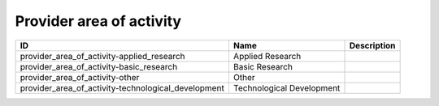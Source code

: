 .. _provider_area_of_activity:

Provider area of activity
=========================

.. table::
   :class: datatable

   ===================================================  =========================  =============
   ID                                                   Name                       Description
   ===================================================  =========================  =============
   provider_area_of_activity-applied_research           Applied Research
   provider_area_of_activity-basic_research             Basic Research
   provider_area_of_activity-other                      Other
   provider_area_of_activity-technological_development  Technological Development
   ===================================================  =========================  =============